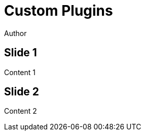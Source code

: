 // .revealjs-plugins
// Use docinfo to load third party plugins
// :include: //body/script | //div[@class="slides"]
// :header_footer:
= Custom Plugins
Author
:docinfo: private

== Slide 1

Content 1

== Slide 2

Content 2
